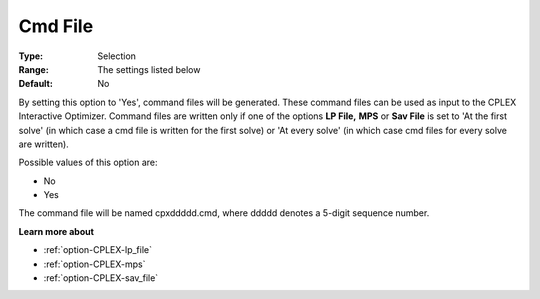 .. _option-CPLEX-cmd_file:


Cmd File
========



:Type:	Selection	
:Range:	The settings listed below	
:Default:	No	



By setting this option to 'Yes', command files will be generated. These command files can be used as input to the CPLEX Interactive Optimizer. Command files are written only if one of the options **LP File,**  **MPS**  or **Sav File**  is set to 'At the first solve' (in which case a cmd file is written for the first solve) or 'At every solve' (in which case cmd files for every solve are written).



Possible values of this option are:



*	No
*	Yes




The command file will be named cpxddddd.cmd, where ddddd denotes a 5-digit sequence number.





**Learn more about** 

*	:ref:`option-CPLEX-lp_file`  
*	:ref:`option-CPLEX-mps`  
*	:ref:`option-CPLEX-sav_file`  



